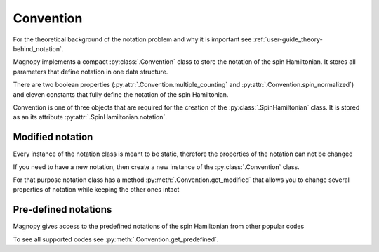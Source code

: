 .. _user-guide_usage_notation:

**********
Convention
**********

For the theoretical background of the notation problem and why it is important see
:ref:`user-guide_theory-behind_notation`.

Magnopy implements a compact :py:class:`.Convention` class to store the notation of the
spin Hamiltonian. It stores all parameters that define notation in one data structure.

.. doctest::

    >>> from magnopy import Convention
    >>> notation = Convention(multiple_counting = True, spin_normalized = False, c1 = 1, c21 = 1)
    >>> notation.name
    'custom'
    >>> notation.multiple_counting
    True
    >>> notation.c21
    1.0
    >>> notation.summary()
    custom notation where
      * Bonds are counted multiple times in the sum;
      * Spin vectors are not normalized;
      * c1 = 1.0;
      * c21 = 1.0;
      * Undefined c22 factor;
      * Undefined c31 factor;
      * Undefined c32 factor;
      * Undefined c33 factor;
      * Undefined c41 factor;
      * Undefined c421 factor;
      * Undefined c422 factor;
      * Undefined c43 factor;
      * Undefined c44 factor.

There are two boolean properties (:py:attr:`.Convention.multiple_counting` and
:py:attr:`.Convention.spin_normalized`) and eleven constants that fully define the
notation of the spin Hamiltonian.

Convention is one of three objects that are required for the creation of the
:py:class:`.SpinHamiltonian` class. It is stored as an its attribute
:py:attr:`.SpinHamiltonian.notation`.

Modified notation
=================

Every instance of the notation class is meant to be static, therefore the properties of
the notation can not be changed

.. doctest::

    >>> notation.multiple_counting = False
    Traceback (most recent call last):
    ...
    AttributeError: It is intentionally forbidden to set properties of notation. Use correct methods of SpinHamiltonian class to change notation.

If you need to have a new notation, then create a new instance of the
:py:class:`.Convention` class.

For that purpose notation class has a method :py:meth:`.Convention.get_modified` that
allows you to change several properties of notation while keeping the other ones intact

.. doctest::

    >>> new_notation = notation.get_modified(c1=-1.0, c33 = 1.0)
    >>> new_notation.summary()
    custom notation where
      * Bonds are counted multiple times in the sum;
      * Spin vectors are not normalized;
      * c1 = -1.0;
      * c21 = 1.0;
      * Undefined c22 factor;
      * Undefined c31 factor;
      * Undefined c32 factor;
      * c33 = 1.0;
      * Undefined c41 factor;
      * Undefined c421 factor;
      * Undefined c422 factor;
      * Undefined c43 factor;
      * Undefined c44 factor.


Pre-defined notations
=====================

Magnopy gives access to the predefined notations of the spin Hamiltonian from other
popular codes

.. doctest::

    >>> tb2j_notation = Convention.get_predefined("tb2j")
    >>> vampire_notation = Convention.get_predefined("vampire")
    >>> tb2j_notation.summary()
    tb2j notation where
      * Bonds are counted multiple times in the sum;
      * Spin vectors are normalized to 1;
      * Undefined c1 factor;
      * c21 = -1.0;
      * c22 = -1.0;
      * Undefined c31 factor;
      * Undefined c32 factor;
      * Undefined c33 factor;
      * Undefined c41 factor;
      * Undefined c421 factor;
      * Undefined c422 factor;
      * Undefined c43 factor;
      * Undefined c44 factor.
    >>> vampire_notation.summary()
    vampire notation where
      * Bonds are counted multiple times in the sum;
      * Spin vectors are normalized to 1;
      * Undefined c1 factor;
      * c21 = -1.0;
      * c22 = -0.5;
      * Undefined c31 factor;
      * Undefined c32 factor;
      * Undefined c33 factor;
      * Undefined c41 factor;
      * Undefined c421 factor;
      * Undefined c422 factor;
      * Undefined c43 factor;
      * Undefined c44 factor.

To see all supported codes see :py:meth:`.Convention.get_predefined`.
